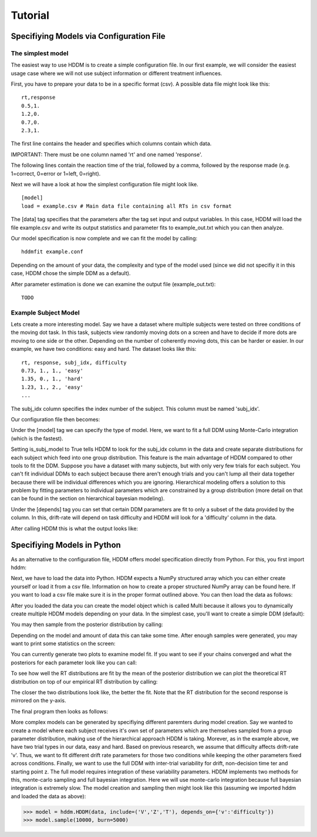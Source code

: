 ========
Tutorial
========

Specifiying Models via Configuration File
=========================================

The simplest model
------------------

The easiest way to use HDDM is to create a simple configuration
file. In our first example, we will consider the easiest usage case
where we will not use subject information or different treatment
influences.

First, you have to prepare your data to be in a specific format
(csv). A possible data file might look like this:

::

    rt,response
    0.5,1.
    1.2,0.
    0.7,0.
    2.3,1.

The first line contains the header and specifies which columns contain
which data.

IMPORTANT: There must be one column named 'rt' and one named 'response'.

The following lines contain the reaction time of the trial, followed
by a comma, followed by the response made (e.g. 1=correct, 0=error or
1=left, 0=right).

Next we will have a look at how the simplest configuration file might look like.

::

    [model]
    load = example.csv # Main data file containing all RTs in csv format

The [data] tag specifies that the parameters after the tag set input
and output variables. In this case, HDDM will load the file
example.csv and write its output statistics and parameter fits to
example_out.txt which you can then analyze.

Our model specification is now complete and we can fit the model by calling:

::

    hddmfit example.conf

Depending on the amount of your data, the complexity and type of the
model used (since we did not specifiy it in this case, HDDM chose the
simple DDM as a default).

After parameter estimation is done we can examine the output file (example_out.txt):

::

    TODO

Example Subject Model
---------------------

Lets create a more interesting model. Say we have a dataset where
multiple subjects were tested on three conditions of the moving dot
task. In this task, subjects view randomly moving dots on a screen and
have to decide if more dots are moving to one side or the
other. Depending on the number of coherently moving dots, this can be
harder or easier. In our example, we have two conditions: easy and
hard. The dataset looks like this:

::
	
	rt, response, subj_idx, difficulty
	0.73, 1., 1., 'easy'
	1.35, 0., 1., 'hard'
	1.23, 1., 2., 'easy'
	...

The subj_idx column specifies the index number of the subject. This column must be named 'subj_idx'.

Our configuration file then becomes:

.. literalinclude :: ../hddm/examples/simple_subjs_difficulty.conf

Under the [model] tag we can specify the type of model. Here, we want
to fit a full DDM using Monte-Carlo integration (which is the
fastest). 

Setting is_subj_model to True tells HDDM to look for the subj_idx
column in the data and create separate distributions for each subject
which feed into one group distribution. This feature is the main
advantage of HDDM compared to other tools to fit the DDM. Suppose you
have a dataset with many subjects, but with only very few trials for
each subject. You can't fit individual DDMs to each subject because
there aren't enough trials and you can't lump all their data together
because there will be individual differences which you are
ignoring. Hierarchical modeling offers a solution to this problem by
fitting parameters to individual parameters which are constrained by a
group distribution (more detail on that can be found in the section on
hierarchical bayesian modeling).

Under the [depends] tag you can set that certain DDM parameters are
fit to only a subset of the data provided by the column. In this,
drift-rate will depend on task difficulty and HDDM will look for a
'difficulty' column in the data.

After calling HDDM this is what the output looks like:

.. literalinclude :: ../hddm/examples/simple_subj_difficulty.txt


Specifiying Models in Python
============================

As an alternative to the configuration file, HDDM offers model
specification directly from Python. For this, you first import hddm:

.. literalinclude :: ../hddm/examples/simple_model.py
   :lines: 1

Next, we have to load the data into Python. HDDM expects a NumPy
structured array which you can either create yourself or load it from
a csv file. Information on how to create a proper structured NumPy
array can be found here. If you want to load a csv file make sure it
is in the proper format outlined above. You can then load the data as follows:

.. literalinclude :: ../hddm/examples/simple_model.py
   :lines: 4

After you loaded the data you can create the model object which is called Multi because it allows you to dynamically create multiple HDDM models depending on your data. In the simplest case, you'll want to create a simple DDM (default):

.. literalinclude :: ../hddm/examples/simple_model.py
   :lines: 7

You may then sample from the posterior distribution by calling:

.. literalinclude :: ../hddm/examples/simple_model.py
   :lines: 10

Depending on the model and amount of data this can take some time. After enough samples were generated, you may want to print some statistics on the screen:

.. literalinclude :: ../hddm/examples/simple_model.py
   :lines: 13

You can currently generate two plots to examine model fit. If you want to see if your chains converged and what the posteriors for each parameter look like you can call:

.. literalinclude :: ../hddm/examples/simple_model.py
   :lines: 16

To see how well the RT distributions are fit by the mean of the posterior distribution we can plot the theoretical RT distribution on top of our empirical RT distribution by calling:

.. literalinclude :: ../hddm/examples/simple_model.py
   :lines: 17

The closer the two distributions look like, the better the fit. Note
that the RT distribution for the second response is mirrored on the
y-axis.

The final program then looks as follows:

.. literalinclude :: ../hddm/examples/simple_model.py

More complex models can be generated by specifiying different
paremters during model creation. Say we wanted to create a model where
each subject receives it's own set of parameters which are themselves
sampled from a group parameter distribution, making use of the
hierarchical approach HDDM is taking. Morever, as in the example
above, we have two trial types in our data, easy and hard. Based on
previous research, we assume that difficulty affects drift-rate
'v'. Thus, we want to fit different drift rate parameters for those
two conditions while keeping the other parameters fixed across
conditions. Finally, we want to use the full DDM with inter-trial
variability for drift, non-decision time ter and starting point z. The
full model requires integration of these variability parameters. HDDM
implements two methods for this, monte-carlo sampling and full
bayesian integration. Here we will use monte-carlo integration because
full bayesian integration is extremely slow. The model creation and
sampling then might look like this (assuming we imported hddm and
loaded the data as above):

>>> model = hddm.HDDM(data, include=('V','Z','T'), depends_on={'v':'difficulty'})
>>> model.sample(10000, burn=5000)
